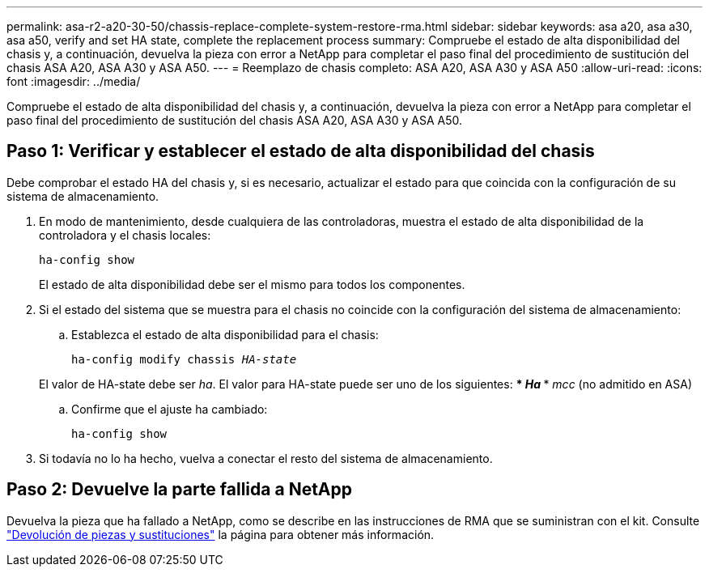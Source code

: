 ---
permalink: asa-r2-a20-30-50/chassis-replace-complete-system-restore-rma.html 
sidebar: sidebar 
keywords: asa a20, asa a30, asa a50, verify and set HA state, complete the replacement process 
summary: Compruebe el estado de alta disponibilidad del chasis y, a continuación, devuelva la pieza con error a NetApp para completar el paso final del procedimiento de sustitución del chasis ASA A20, ASA A30 y ASA A50. 
---
= Reemplazo de chasis completo: ASA A20, ASA A30 y ASA A50
:allow-uri-read: 
:icons: font
:imagesdir: ../media/


[role="lead"]
Compruebe el estado de alta disponibilidad del chasis y, a continuación, devuelva la pieza con error a NetApp para completar el paso final del procedimiento de sustitución del chasis ASA A20, ASA A30 y ASA A50.



== Paso 1: Verificar y establecer el estado de alta disponibilidad del chasis

Debe comprobar el estado HA del chasis y, si es necesario, actualizar el estado para que coincida con la configuración de su sistema de almacenamiento.

. En modo de mantenimiento, desde cualquiera de las controladoras, muestra el estado de alta disponibilidad de la controladora y el chasis locales:
+
`ha-config show`

+
El estado de alta disponibilidad debe ser el mismo para todos los componentes.

. Si el estado del sistema que se muestra para el chasis no coincide con la configuración del sistema de almacenamiento:
+
.. Establezca el estado de alta disponibilidad para el chasis:
+
`ha-config modify chassis _HA-state_`

+
El valor de HA-state debe ser _ha_. El valor para HA-state puede ser uno de los siguientes: *** _Ha_ *** _mcc_ (no admitido en ASA)

.. Confirme que el ajuste ha cambiado:
+
`ha-config show`



. Si todavía no lo ha hecho, vuelva a conectar el resto del sistema de almacenamiento.




== Paso 2: Devuelve la parte fallida a NetApp

Devuelva la pieza que ha fallado a NetApp, como se describe en las instrucciones de RMA que se suministran con el kit. Consulte https://mysupport.netapp.com/site/info/rma["Devolución de piezas y sustituciones"] la página para obtener más información.
